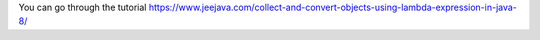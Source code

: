 You can go through the tutorial https://www.jeejava.com/collect-and-convert-objects-using-lambda-expression-in-java-8/

